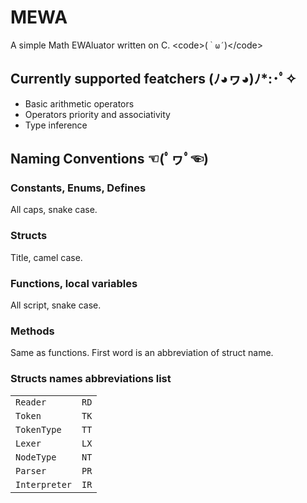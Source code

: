 * MEWA
A simple Math EWAluator written on C. <code>(=｀ω´=)</code>

** Currently supported featchers (ﾉ◕ヮ◕)ﾉ*:･ﾟ✧
- Basic arithmetic operators
- Operators priority and associativity
- Type inference

** Naming Conventions ☜(ﾟヮﾟ☜)
*** Constants, Enums, Defines
All caps, snake case.

*** Structs
Title, camel case.

*** Functions, local variables
All script, snake case.

*** Methods
Same as functions. First word is an abbreviation of struct name.

*** Structs names abbreviations list
| ~Reader~      | ~RD~ |
| ~Token~       | ~TK~ |
| ~TokenType~   | ~TT~ |
| ~Lexer~       | ~LX~ |
| ~NodeType~    | ~NT~ |
| ~Parser~      | ~PR~ |
| ~Interpreter~ | ~IR~ |
